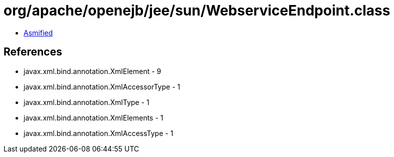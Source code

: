 = org/apache/openejb/jee/sun/WebserviceEndpoint.class

 - link:WebserviceEndpoint-asmified.java[Asmified]

== References

 - javax.xml.bind.annotation.XmlElement - 9
 - javax.xml.bind.annotation.XmlAccessorType - 1
 - javax.xml.bind.annotation.XmlType - 1
 - javax.xml.bind.annotation.XmlElements - 1
 - javax.xml.bind.annotation.XmlAccessType - 1
